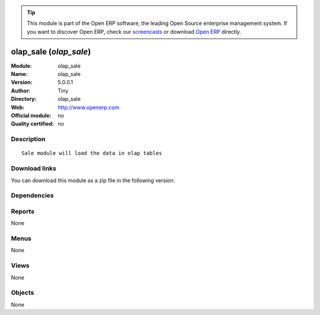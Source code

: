 
.. i18n: .. module:: olap_sale
.. i18n:     :synopsis: olap_sale 
.. i18n:     :noindex:
.. i18n: .. 

.. module:: olap_sale
    :synopsis: olap_sale 
    :noindex:
.. 

.. i18n: .. raw:: html
.. i18n: 
.. i18n:       <br />
.. i18n:     <link rel="stylesheet" href="../_static/hide_objects_in_sidebar.css" type="text/css" />

.. raw:: html

      <br />
    <link rel="stylesheet" href="../_static/hide_objects_in_sidebar.css" type="text/css" />

.. i18n: .. tip:: This module is part of the Open ERP software, the leading Open Source 
.. i18n:   enterprise management system. If you want to discover Open ERP, check our 
.. i18n:   `screencasts <http://openerp.tv>`_ or download 
.. i18n:   `Open ERP <http://openerp.com>`_ directly.

.. tip:: This module is part of the Open ERP software, the leading Open Source 
  enterprise management system. If you want to discover Open ERP, check our 
  `screencasts <http://openerp.tv>`_ or download 
  `Open ERP <http://openerp.com>`_ directly.

.. i18n: .. raw:: html
.. i18n: 
.. i18n:     <div class="js-kit-rating" title="" permalink="" standalone="yes" path="/olap_sale"></div>
.. i18n:     <script src="http://js-kit.com/ratings.js"></script>

.. raw:: html

    <div class="js-kit-rating" title="" permalink="" standalone="yes" path="/olap_sale"></div>
    <script src="http://js-kit.com/ratings.js"></script>

.. i18n: olap_sale (*olap_sale*)
.. i18n: =======================
.. i18n: :Module: olap_sale
.. i18n: :Name: olap_sale
.. i18n: :Version: 5.0.0.1
.. i18n: :Author: Tiny
.. i18n: :Directory: olap_sale
.. i18n: :Web: http://www.openerp.com
.. i18n: :Official module: no
.. i18n: :Quality certified: no

olap_sale (*olap_sale*)
=======================
:Module: olap_sale
:Name: olap_sale
:Version: 5.0.0.1
:Author: Tiny
:Directory: olap_sale
:Web: http://www.openerp.com
:Official module: no
:Quality certified: no

.. i18n: Description
.. i18n: -----------

Description
-----------

.. i18n: ::
.. i18n: 
.. i18n:   Sale module will load the data in olap tables

::

  Sale module will load the data in olap tables

.. i18n: Download links
.. i18n: --------------

Download links
--------------

.. i18n: You can download this module as a zip file in the following version:

You can download this module as a zip file in the following version:

.. i18n:   * `trunk <http://www.openerp.com/download/modules/trunk/olap_sale.zip>`_

  * `trunk <http://www.openerp.com/download/modules/trunk/olap_sale.zip>`_

.. i18n: Dependencies
.. i18n: ------------

Dependencies
------------

.. i18n:  * :mod:`olap`

 * :mod:`olap`

.. i18n: Reports
.. i18n: -------

Reports
-------

.. i18n: None

None

.. i18n: Menus
.. i18n: -------

Menus
-------

.. i18n: None

None

.. i18n: Views
.. i18n: -----

Views
-----

.. i18n: None

None

.. i18n: Objects
.. i18n: -------

Objects
-------

.. i18n: None

None
